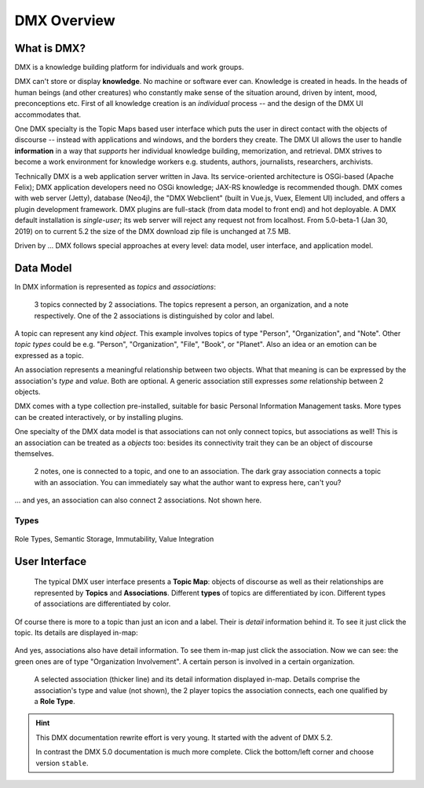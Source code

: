 .. _overview:

############
DMX Overview
############

************
What is DMX?
************

DMX is a knowledge building platform for individuals and work groups.

DMX can't store or display **knowledge**. No machine or software ever can. Knowledge is created in heads. In the heads of human beings (and other creatures) who constantly make sense of the situation around, driven by intent, mood, preconceptions etc. First of all knowledge creation is an *individual* process -- and the design of the DMX UI accommodates that.

One DMX specialty is the Topic Maps based user interface which puts the user in direct contact with the objects of discourse -- instead with applications and windows, and the borders they create. The DMX UI allows the user to handle **information** in a way that *supports* her individual knowledge building, memorization, and retrieval. DMX strives to become a work environment for knowledge workers e.g. students, authors, journalists, researchers, archivists.

Technically DMX is a web application server written in Java. Its service-oriented architecture is OSGi-based (Apache Felix); DMX application developers need no OSGi knowledge; JAX-RS knowledge is recommended though. DMX comes with web server (Jetty), database (Neo4j), the "DMX Webclient" (built in Vue.js, Vuex, Element UI) included, and offers a plugin development framework. DMX plugins are full-stack (from data model to front end) and hot deployable. A DMX default installation is *single-user*; its web server will reject any request not from localhost. From 5.0-beta-1 (Jan 30, 2019) on to current 5.2 the size of the DMX download zip file is unchanged at 7.5 MB.

Driven by ... DMX follows special approaches at every level: data model, user interface, and application model.

**********
Data Model
**********

In DMX information is represented as *topics* and *associations*:

.. figure:: _static/organization-association.png

    3 topics connected by 2 associations. The topics represent a person, an organization, and a note respectively. One of the 2 associations is distinguished by color and label.

A topic can represent any kind *object*. This example involves topics of type "Person", "Organization", and "Note". Other *topic types* could be e.g. "Person", "Organization", "File", "Book", or "Planet". Also an idea or an emotion can be expressed as a topic.

An association represents a meaningful relationship between two objects. What that meaning is can be expressed by the association's *type* and *value*. Both are optional. A generic association still expresses *some* relationship between 2 objects.

DMX comes with a type collection pre-installed, suitable for basic Personal Information Management tasks. More types can be created interactively, or by installing plugins.

One specialty of the DMX data model is that associations can not only connect topics, but associations as well! This is an association can be treated as a *objects* too: besides its connectivity trait they can be an object of discourse themselves.

.. figure:: _static/create-assoc-with-assoc.png

    2 notes, one is connected to a topic, and one to an association. The dark gray association connects a topic with an association. You can immediately say what the author want to express here, can't you?

... and yes, an association can also connect 2 associations. Not shown here.

Types
=====

.. figure:: _static/person-model.png



Role Types, Semantic Storage, Immutability, Value Integration

**************
User Interface
**************

.. figure:: _static/detail-panel.png

    The typical DMX user interface presents a **Topic Map**: objects of discourse as well as their relationships are represented by **Topics** and **Associations**. Different **types** of topics are differentiated by icon. Different types of associations are differentiated by color.

Of course there is more to a topic than just an icon and a label. Their is *detail* information behind it. To see it just click the topic. Its details are displayed in-map:

.. figure:: _static/in-map-details-pinning.png

And yes, associations also have detail information. To see them in-map just click the association. Now we can see: the green ones are of type "Organization Involvement". A certain person is involved in a certain organization.

.. figure:: _static/create-organization-association.png

     A selected association (thicker line) and its detail information displayed in-map. Details comprise the association's type and value (not shown), the 2 player topics the association connects, each one qualified by a **Role Type**.

.. hint::

    This DMX documentation rewrite effort is very young. It started with the advent of DMX 5.2.

    In contrast the DMX 5.0 documentation is much more complete. Click the bottom/left corner and choose version ``stable``.
